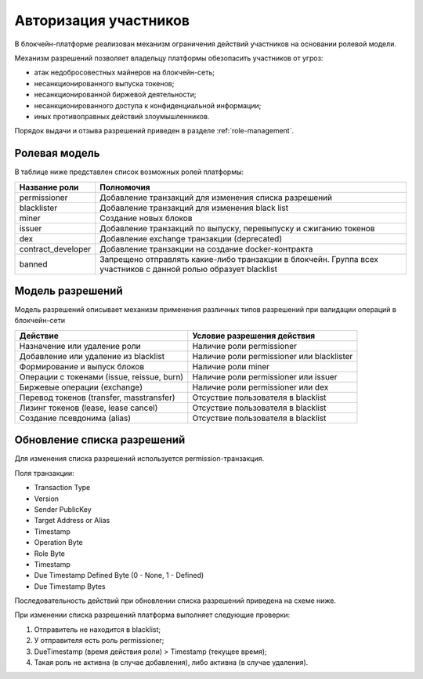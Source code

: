 .. _authorization:

Авторизация участников
========================================
В блокчейн-платформе реализован механизм ограничения действий участников на основании ролевой модели.

Механизм разрешений позволяет владельцу платформы обезопасить участников от угроз:

- атак недобросовестных майнеров на блокчейн-сеть;
- несанкционированного выпуска токенов;
- несанкционированной биржевой деятельности;
- несанкционированного доступа к конфиденциальной информации;
- иных противоправных действий злоумышленников.

Порядок выдачи и отзыва разрешений приведен в разделе :ref:`role-management`.

Ролевая модель
--------------------------

В таблице ниже представлен список возможных ролей платформы:

====================          ==============================================================================
Название роли                 Полномочия
====================          ==============================================================================
permissioner                  Добавление транзакций для изменения списка разрешений
blacklister                   Добавление транзакций для изменения black list
miner                         Создание новых блоков
issuer                        Добавление транзакций по выпуску, перевыпуску и сжиганию токенов
dex                           Добавление exchange транзакции (deprecated)
contract_developer            Добавление транзакции на создание docker-контракта 
banned                        Запрещено отправлять какие-либо транзакции в блокчейн.
                              Группа всех участников с данной ролью образует blacklist
====================          ==============================================================================

Модель разрешений
-------------------

Модель разрешений описывает механизм применения различных типов разрешений при валидации операций в блокчейн-сети

===========================================     ==============================================
Действие                                        Условие разрешения действия
===========================================     ==============================================
Назначение или удаление роли                    Наличие роли permissioner
Добавление или удаление из blacklist            Наличие роли permissioner или blacklister
Формирование и выпуск блоков                    Наличие роли miner
Операции с токенами (issue, reissue, burn)      Наличие роли permissioner или issuer
Биржевые операции (exchange)                    Наличие роли permissioner или dex
Перевод токенов (transfer, masstransfer)        Отсуствие пользователя в blacklist
Лизинг токенов (lease, lease cancel)            Отсуствие пользователя в blacklist
Создание псевдонима (alias)                     Отсуствие пользователя в blacklist
===========================================     ==============================================

Обновление списка разрешений
----------------------------------------

Для изменения списка разрешений используется permission-транзакция.

Поля транзакции:

- Transaction Type
- Version
- Sender PublicKey
- Target Address or Alias
- Timestamp
- Operation Byte
- Role Byte
- Timestamp
- Due Timestamp Defined Byte (0 - None, 1 - Defined)
- Due Timestamp Bytes

Последовательность действий при обновлении списка разрешений приведена на схеме ниже.

.. image:: img/acl-1.png

При изменении списка разрешений платформа выполняет следующие проверки:

1. Отправитель не находится в blacklist;
2. У отправителя есть роль permissioner;
3. DueTimestamp (время действия роли) > Timestamp (текущее время);
4. Такая роль не активна (в случае добавления), либо активна (в случае удаления).